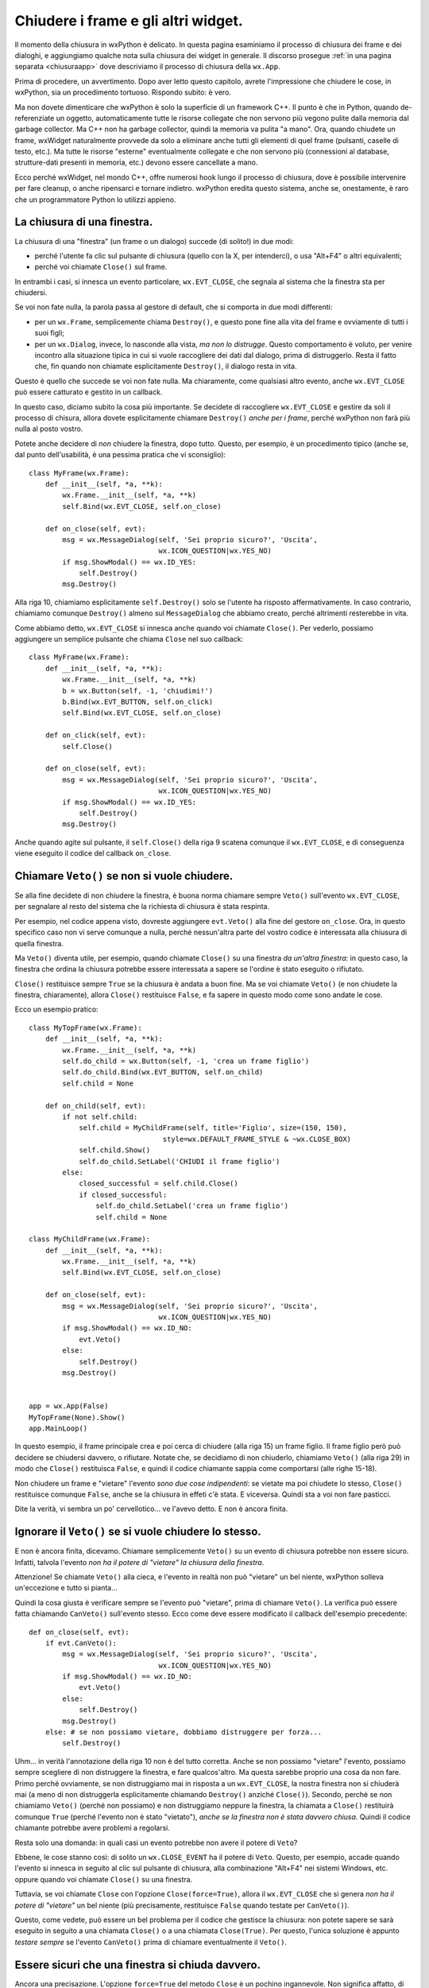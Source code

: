 .. _chiusura:

.. highlight:: python
   :linenothreshold: 7
   
Chiudere i frame e gli altri widget.
====================================

Il momento della chiusura in wxPython è delicato. In questa pagina esaminiamo il processo di chiusura dei frame e dei dialoghi, e aggiungiamo qualche nota sulla chiusura dei widget in generale. Il discorso prosegue :ref:`in una pagina separata <chiusuraapp>` dove descriviamo il processo di chiusura della ``wx.App``. 

Prima di procedere, un avvertimento. Dopo aver letto questo capitolo, avrete l'impressione che chiudere le cose, in wxPython, sia un procedimento tortuoso. Rispondo subito: è vero. 

Ma non dovete dimenticare che wxPython è solo la superficie di un framework C++. Il punto è che in Python, quando de-referenziate un oggetto, automaticamente tutte le risorse collegate che non servono più vegono pulite dalla memoria dal garbage collector. Ma C++ non ha garbage collector, quindi la memoria va pulita "a mano". Ora, quando chiudete un frame, wxWidget naturalmente provvede da solo a eliminare anche tutti gli elementi di quel frame (pulsanti, caselle di testo, etc.). Ma tutte le risorse "esterne" eventualmente collegate e che non servono più (connessioni al database, strutture-dati presenti in memoria, etc.) devono essere cancellate a mano. 

Ecco perché wxWidget, nel mondo C++, offre numerosi hook lungo il processo di chiusura, dove è possibile intervenire per fare cleanup, o anche ripensarci e tornare indietro. wxPython eredita questo sistema, anche se, onestamente, è raro che un programmatore Python lo utilizzi appieno. 


La chiusura di una finestra.
----------------------------

La chiusura di una "finestra" (un frame o un dialogo) succede (di solito!) in due modi:

* perché l'utente fa clic sul pulsante di chiusura (quello con la X, per intenderci), o usa "Alt+F4" o altri equivalenti; 

* perché voi chiamate ``Close()`` sul frame. 

In entrambi i casi, si innesca un evento particolare, ``wx.EVT_CLOSE``, che segnala al sistema che la finestra sta per chiudersi. 

Se voi non fate nulla, la parola passa al gestore di default, che si comporta in due modi differenti:

* per un ``wx.Frame``, semplicemente chiama ``Destroy()``, e questo pone fine alla vita del frame e ovviamente di tutti i suoi figli;

* per un ``wx.Dialog``, invece, lo nasconde alla vista, *ma non lo distrugge*. Questo comportamento è voluto, per venire incontro alla situazione tipica in cui si vuole raccogliere dei dati dal dialogo, prima di distruggerlo. Resta il fatto che, fin quando non chiamate esplicitamente ``Destroy()``, il dialogo resta in vita. 

Questo è quello che succede se voi non fate nulla. Ma chiaramente, come qualsiasi altro evento, anche ``wx.EVT_CLOSE`` può essere catturato e gestito in un callback. 

In questo caso, diciamo subito la cosa più importante. Se decidete di raccogliere ``wx.EVT_CLOSE`` e gestire da soli il processo di chisura, allora dovete esplicitamente chiamare ``Destroy()`` *anche per i frame*, perché wxPython non farà più nulla al posto vostro. 
   
Potete anche decidere di *non* chiudere la finestra, dopo tutto. Questo, per esempio, è un procedimento tipico (anche se, dal punto dell'usabilità, è una pessima pratica che vi sconsiglio)::

    class MyFrame(wx.Frame):
        def __init__(self, *a, **k):
            wx.Frame.__init__(self, *a, **k)
            self.Bind(wx.EVT_CLOSE, self.on_close)
        
        def on_close(self, evt):
            msg = wx.MessageDialog(self, 'Sei proprio sicuro?', 'Uscita', 
                                   wx.ICON_QUESTION|wx.YES_NO)
            if msg.ShowModal() == wx.ID_YES:
                self.Destroy()
            msg.Destroy()

Alla riga 10, chiamiamo esplicitamente ``self.Destroy()`` solo se l'utente ha risposto affermativamente. In caso contrario, chiamiamo comunque ``Destroy()`` almeno sul ``MessageDialog`` che abbiamo creato, perché altrimenti resterebbe in vita.

Come abbiamo detto, ``wx.EVT_CLOSE`` si innesca anche quando voi chiamate ``Close()``. Per vederlo, possiamo aggiungere un semplice pulsante che chiama ``Close`` nel suo callback::

    class MyFrame(wx.Frame):
        def __init__(self, *a, **k):
            wx.Frame.__init__(self, *a, **k)
            b = wx.Button(self, -1, 'chiudimi!')
            b.Bind(wx.EVT_BUTTON, self.on_click)
            self.Bind(wx.EVT_CLOSE, self.on_close)
        
        def on_click(self, evt): 
            self.Close()
            
        def on_close(self, evt):
            msg = wx.MessageDialog(self, 'Sei proprio sicuro?', 'Uscita', 
                                   wx.ICON_QUESTION|wx.YES_NO)
            if msg.ShowModal() == wx.ID_YES:
                self.Destroy()
            msg.Destroy()

Anche quando agite sul pulsante, il ``self.Close()`` della riga 9 scatena comunque il ``wx.EVT_CLOSE``, e di conseguenza viene eseguito il codice del callback ``on_close``.


Chiamare ``Veto()`` se non si vuole chiudere.
---------------------------------------------

Se alla fine decidete di non chiudere la finestra, è buona norma chiamare sempre ``Veto()`` sull'evento ``wx.EVT_CLOSE``, per segnalare al resto del sistema che la richiesta di chiusura è stata respinta. 

Per esempio, nel codice appena visto, dovreste aggiungere ``evt.Veto()`` alla fine del gestore ``on_close``. Ora, in questo specifico caso non vi serve comunque a nulla, perché nessun'altra parte del vostro codice è interessata alla chiusura di quella finestra. 

Ma ``Veto()`` diventa utile, per esempio, quando chiamate ``Close()`` su una finestra *da un'altra finestra*: in questo caso, la finestra che ordina la chiusura potrebbe essere interessata a sapere se l'ordine è stato eseguito o rifiutato. 

``Close()`` restituisce sempre ``True`` se la chiusura è andata a buon fine. Ma se voi chiamate ``Veto()`` (e non chiudete la finestra, chiaramente), allora ``Close()`` restituisce ``False``, e fa sapere in questo modo come sono andate le cose. 

Ecco un esempio pratico::

    class MyTopFrame(wx.Frame):
        def __init__(self, *a, **k):
            wx.Frame.__init__(self, *a, **k)
            self.do_child = wx.Button(self, -1, 'crea un frame figlio')
            self.do_child.Bind(wx.EVT_BUTTON, self.on_child)
            self.child = None
            
        def on_child(self, evt):
            if not self.child:
                self.child = MyChildFrame(self, title='Figlio', size=(150, 150), 
                                    style=wx.DEFAULT_FRAME_STYLE & ~wx.CLOSE_BOX)
                self.child.Show()
                self.do_child.SetLabel('CHIUDI il frame figlio')
            else:
                closed_successful = self.child.Close()
                if closed_successful:
                    self.do_child.SetLabel('crea un frame figlio')
                    self.child = None

    class MyChildFrame(wx.Frame):
        def __init__(self, *a, **k):
            wx.Frame.__init__(self, *a, **k)
            self.Bind(wx.EVT_CLOSE, self.on_close)
            
        def on_close(self, evt):
            msg = wx.MessageDialog(self, 'Sei proprio sicuro?', 'Uscita', 
                                   wx.ICON_QUESTION|wx.YES_NO)
            if msg.ShowModal() == wx.ID_NO:
                evt.Veto()
            else:
                self.Destroy()
            msg.Destroy()
                                    
                                    
    app = wx.App(False)
    MyTopFrame(None).Show()
    app.MainLoop()

In questo esempio, il frame principale crea e poi cerca di chiudere (alla riga 15) un frame figlio. Il frame figlio però può decidere se chiudersi davvero, o rifiutare. Notate che, se decidiamo di non chiuderlo, chiamiamo ``Veto()`` (alla riga 29) in modo che ``Close()`` restituisca ``False``, e quindi il codice chiamante sappia come comportarsi (alle righe 15-18). 

Non chiudere un frame e "vietare" l'evento *sono due cose indipendenti*: se vietate ma poi chiudete lo stesso, ``Close()`` restituisce comunque ``False``, anche se la chiusura in effeti c'è stata. E viceversa. Quindi sta a voi non fare pasticci. 

Dite la verità, vi sembra un po' cervellotico... ve l'avevo detto. E non è ancora finita. 


Ignorare il ``Veto()`` se si vuole chiudere lo stesso.
------------------------------------------------------

E non è ancora finita, dicevamo. Chiamare semplicemente ``Veto()`` su un evento di chiusura potrebbe non essere sicuro. Infatti, talvola l'evento *non ha il potere di "vietare" la chiusura della finestra*. 

Attenzione! Se chiamate ``Veto()`` alla cieca, e l'evento in realtà non può "vietare" un bel niente, wxPython solleva un'eccezione e tutto si pianta... 

Quindi la cosa giusta è verificare sempre se l'evento può "vietare", prima di chiamare ``Veto()``. La verifica può essere fatta chiamando ``CanVeto()`` sull'evento stesso. Ecco come deve essere modificato il callback dell'esempio precedente::

    def on_close(self, evt):
        if evt.CanVeto():
            msg = wx.MessageDialog(self, 'Sei proprio sicuro?', 'Uscita', 
                                   wx.ICON_QUESTION|wx.YES_NO)
            if msg.ShowModal() == wx.ID_NO:
                evt.Veto()
            else:
                self.Destroy()
            msg.Destroy()
        else: # se non possiamo vietare, dobbiamo distruggere per forza...
            self.Destroy()

Uhm... in verità l'annotazione della riga 10 non è del tutto corretta. Anche se non possiamo "vietare" l'evento, possiamo sempre scegliere di non distruggere la finestra, e fare qualcos'altro. Ma questa sarebbe proprio una cosa da non fare. Primo perché ovviamente, se non distruggiamo mai in risposta a un ``wx.EVT_CLOSE``, la nostra finestra non si chiuderà mai (a meno di non distruggerla esplicitamente chiamando ``Destroy()`` anziché ``Close()``). Secondo, perché se non chiamiamo ``Veto()`` (perché non possiamo) e non distruggiamo neppure la finestra, la chiamata a ``Close()`` restituirà comunque ``True`` (perché l'evento non è stato "vietato"), *anche se la finestra non è stata davvero chiusa*. Quindi il codice chiamante potrebbe avere problemi a regolarsi. 

Resta solo una domanda: in quali casi un evento potrebbe non avere il potere di ``Veto``? 

Ebbene, le cose stanno così: di solito un ``wx.CLOSE_EVENT`` ha il potere di ``Veto``. Questo, per esempio, accade quando l'evento si innesca in seguito al clic sul pulsante di chiusura, alla combinazione "Alt+F4" nei sistemi Windows, etc. oppure quando voi chiamate ``Close()`` su una finestra. 

Tuttavia, se voi chiamate ``Close`` con l'opzione ``Close(force=True)``, allora il ``wx.EVT_CLOSE`` che si genera *non ha il potere di "vietare"* un bel niente (più precisamente, restituisce ``False`` quando testate per ``CanVeto()``). 

Questo, come vedete, può essere un bel problema per il codice che gestisce la chiusura: non potete sapere se sarà eseguito in seguito a una chiamata ``Close()`` o a una chiamata ``Close(True)``. Per questo, l'unica soluzione è appunto *testare sempre* se l'evento ``CanVeto()`` prima di chiamare eventualmente il ``Veto()``. 


Essere sicuri che una finestra si chiuda davvero.
-------------------------------------------------

Ancora una precisazione. L'opzione ``force=True`` del metodo ``Close`` è un pochino ingannevole. Non significa affatto, di per sé, che la chiusura della finestra verrà forzata e quindi garantita in ogni caso. Vuol dire solo che l'evento non avrà il potere di "vietare" la chiusura. Ma, come abbiamo visto, se voi intercettate l'evento e nel callback finite per non chiudere la finestra, ebbene la finestra resterà viva anche in seguito a un ``Close(force=True)``. 

Ovviamente scrivere un callback che non chiude la finestra, nonostante l'evento non abbia il potere di ``Veto``, deve essere considerato una cattiva pratica, se non un errore di programmazione vero e proprio. Ma wxPython non ha modo di rilevare una cosa del genere a runtime, e voi non potete sapere se state chiamando ``Close`` su una finestra con un callback scritto male (da qualcun altro, ovviamente!). 

In definitiva, l'unico modo per essere certi che una finestra si chiuda davvero è chiamare direttamente ``Destroy()``, ma così facendo vi perdete l'eventuale gestione dell'evento di chiusura. In generale, non lo consiglio.

Questo lascia aperto il problema: come faccio a sapere se una finestra è stata davvero distrutta?

Ebbene, dopo che avete chiamato ``Close()`` (magari con l'aggiunta di ``force=True``), l'unico modo di sapere se la finestra è stata davvero distrutta, è... chiamarla, ovviamente! Sul "lato Python" di wxPython, il riferimento all'oggetto resterà ancora nel namespace corrente. Ma sul "lato C++" di wxWidgets, quando una finestra è distrutta, semplicemente smetterà di funzionare. Quindi una chiamata successiva a un metodo qualsiasi dovrebbe sollevare un'eccezione ``PyDeadObjectError``, che voi opportunamente intrappolerete in un ``try/except``. Per andare sul sicuro, scegliete un metodo che ogni widget deve avere per forza, per esempio ``GetId``. Qualcosa come::
                                        
    try:
        my_widget.GetId()
    except PyDeadObjectError:
        # siamo sicuri che e' davvero morto
                                        
Ma ci sarebbe ancora un problema (ve lo aspettavate, dite la verità). Quando chiamate ``Close`` o addirittura ``Destroy``, questo impegna wxPython a distruggere la finestra... *appena possibile*, ma non necessariamente subito. Di sicuro la distruzione avverrà entro il prossimo ciclo del ``MainLoop``, ma se chiamate ``GetId`` su un frame *immediatamente dopo* averlo distrutto, la chiamata per il momento andrà ancora a segno. 

Provate questo codice, per esempio::

    class MyTopFrame(wx.Frame):
        def __init__(self, *a, **k):
            wx.Frame.__init__(self, *a, **k)
            kill = wx.Button(self, -1, 'uccidi il figlio', pos=(10, 10))
            kill.Bind(wx.EVT_BUTTON, self.on_kill)
            autopsy = wx.Button(self, -1, "verifica se e' morto", pos=(10, 50))
            autopsy.Bind(wx.EVT_BUTTON, self.on_autopsy)
            
            self.child = wx.Frame(self, -1, 'FRAME FIGLIO')
            self.child.Show()
            
        def on_kill(self, evt):
            self.child.Destroy() # andiamo sul sicuro...
            self.child.GetId()
            
        def on_autopsy(self, evt):
            self.child.GetId()
        
    app = wx.App(False)
    MyTopFrame(None, size=(150, 150)).Show()
    app.MainLoop()

Sorprendentemente, la chiamata della riga 14 andrà ancora a segno, anche se avete appena distrutto il frame. Se invece, dopo aver distrutto il frame, premete il pulsante "verifica", la chiamata della riga 17 solleverà il tanto sospirato ``PyDeadObjectError``. 

In definitiva, non c'è modo di sapere esattamente *quando* un widget verrà distrutto. Tuttavia, dopo un ragionevole intervallo di tempo, è molto facile capire *se* è stato distrutto. 


Distruggere un singolo widget.
------------------------------

Praticamente tutti i widget in wxPython hanno un metodo ``Close`` e un metodo ``Destroy``. Se volete distruggere un pulsante, per esempio, potete regolarvi come abbiamo visto sopra. 

In genere preferite chiamare direttamente ``Destroy``, perché non avete bisogno di catturare il ``wx.EVT_CLOSE`` di un widget qualsiasi. Tuttavia, nessuno vi vieta di sottoclassare un widget, e prescrivere un comportamento particolare da tenere quando qualcuno cerca di chiuderlo. 

Tuttavia, è raro distruggere un singolo widget. In genere si preferisce disabilitarlo, al limite nasconderlo: distruggerlo lascia un "buco" nel layout sottostante, che bisogna riaggiustare. 

Un caso limite sono i ``Panel``, ovviamente. Questi contenitori sono "quasi" dei frame, e quindi talvolta potrebbe aver senso distruggerli, e perfino gestire qualche raffinatezza con ``Close``. Personalmente, io consiglio di non distruggere mai neppure i ``Panel``. Ovviamente, se distruggete un ``Panel`` (o un altro widget qualsiasi) anche tutti i suoi "figli" verranno spazzati via. 

Ecco un esempio di ``Panel`` "schizzinoso" che potrebbe opporsi alla sua distruzione::

    class MyPanel(wx.Panel):
        def __init__(self, *a, **k):
            wx.Panel.__init__(self, *a, **k)
            self.SetBackgroundColour(wx.RED) # per distinguerlo...
            self.Bind(wx.EVT_CLOSE, self.on_close)

        def on_close(self, evt):
            msg = wx.MessageDialog(self, 'Sei proprio sicuro?', 'Distruggi Panel', 
                                   wx.ICON_QUESTION|wx.YES_NO)
            if msg.ShowModal() == wx.ID_NO:
                evt.Veto()
            else:
                self.Destroy()
            msg.Destroy()

    class TopFrame(wx.Frame):
        def __init__(self, *a, **k):
            wx.Frame.__init__(self, *a, **k)
            p = wx.Panel(self)
            b = wx.Button(p, -1, 'distruggi panel')
            b.Bind(wx.EVT_BUTTON, self.on_clic)
            self.b = b
            
            self.mypanel = MyPanel(p)
            s = wx.BoxSizer(wx.VERTICAL)
            s.Add(wx.TextCtrl(self.mypanel, -1, 'figlio di MyPanel'), 
                  0, wx.EXPAND|wx.ALL, 15)
            self.mypanel.SetSizer(s)
            
            s = wx.BoxSizer(wx.VERTICAL)
            s.Add(self.mypanel, 1, wx.EXPAND)
            s.Add(b, 0, wx.EXPAND|wx.ALL, 5)
            p.SetSizer(s)
            
        def on_clic(self, evt):
            ret = self.mypanel.Close()
            if ret:
                pass # etc. etc.

    app = wx.App(False)
    TopFrame(None).Show()
    app.MainLoop()

Come si vede, se il ``Panel`` si chiude davvero, resta un buco. Alla riga 38, bisognerà fare qualcosa: riempire il buco, riaggustare il layout, etc. 

Per finire, una menzione per ``DestroyChildren``: quest'arma di distruzione di massa, usata su un widget qualsiasi, lascia in vita lui ma distrugge automaticamente tutti i suoi "figli". Naturalmente, la distruzione di ciascun figlio comporta a catena la morte anche dei figli del figlio, e così via fino alla totale estinzione dell'albero dei discendenti. Può tornare comodo, per esempio, per svuotare un ``wx.Panel`` senza però distruggerlo, e quindi ripopolarlo daccapo. 


